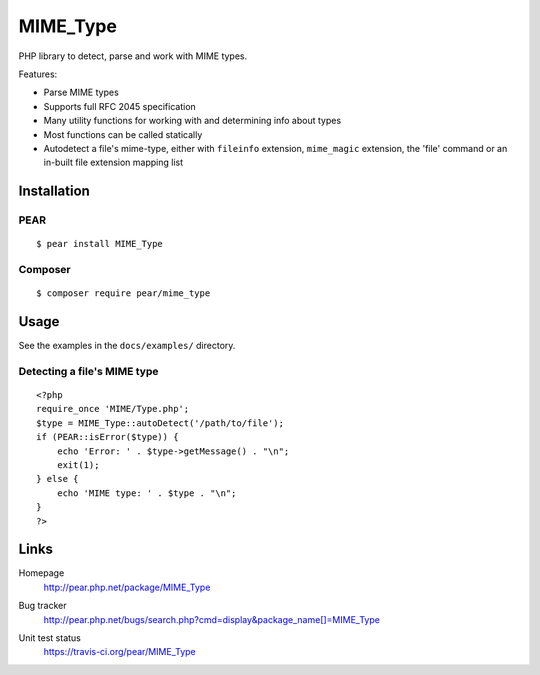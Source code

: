 *********
MIME_Type
*********
PHP library to detect, parse and work with MIME types.

Features:

- Parse MIME types
- Supports full RFC 2045 specification
- Many utility functions for working with and determining info about types
- Most functions can be called statically
- Autodetect a file's mime-type, either with ``fileinfo`` extension,
  ``mime_magic`` extension, the 'file' command or an in-built file extension
  mapping list


Installation
============

PEAR
----
::

    $ pear install MIME_Type

Composer
--------
::

    $ composer require pear/mime_type


Usage
=====
See the examples in the ``docs/examples/`` directory.

Detecting a file's MIME type
----------------------------
::

    <?php
    require_once 'MIME/Type.php';
    $type = MIME_Type::autoDetect('/path/to/file');
    if (PEAR::isError($type)) {
        echo 'Error: ' . $type->getMessage() . "\n";
        exit(1);
    } else {
        echo 'MIME type: ' . $type . "\n";
    }
    ?>


Links
=====
Homepage
  http://pear.php.net/package/MIME_Type
Bug tracker
  http://pear.php.net/bugs/search.php?cmd=display&package_name[]=MIME_Type
Unit test status
  https://travis-ci.org/pear/MIME_Type

  .. image:: https://travis-ci.org/pear/MIME_Type.svg?branch=master
     :target: https://travis-ci.org/pear/MIME_Type

